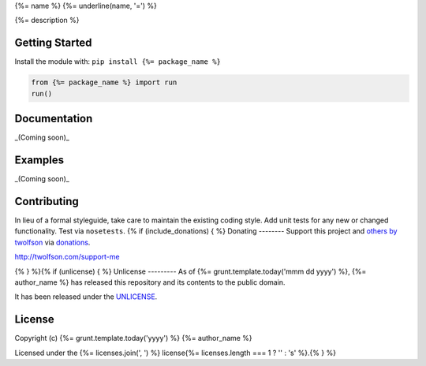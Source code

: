 {%= name %}
{%= underline(name, '=') %}

.. image:: https://travis-ci.org/{%= travis_username %}/{%= name %}.svg?branch=master
   :target: https://travis-ci.org/{%= travis_username %}/{%= name %}
   :alt: Build Status

{%= description %}

Getting Started
---------------
Install the module with: ``pip install {%= package_name %}``

.. code:: python

    from {%= package_name %} import run
    run()

Documentation
-------------
_(Coming soon)_

Examples
--------
_(Coming soon)_

Contributing
------------
In lieu of a formal styleguide, take care to maintain the existing coding style. Add unit tests for any new or changed functionality. Test via ``nosetests``.
{% if (include_donations) { %}
Donating
--------
Support this project and `others by twolfson`_ via `donations`_.

http://twolfson.com/support-me

.. _`others by twolfson`: http://twolfson.com/projects
.. _donations: http://twolfson.com/support-me
{% } %}{% if (unlicense) { %}
Unlicense
---------
As of {%= grunt.template.today('mmm dd yyyy') %}, {%= author_name %} has released this repository and its contents to the public domain.

It has been released under the `UNLICENSE`_.

.. _UNLICENSE: {%= homepage %}/blob/master/UNLICENSE{% } else if (licenses.length) { %}
License
-------
Copyright (c) {%= grunt.template.today('yyyy') %} {%= author_name %}

Licensed under the {%= licenses.join(', ') %} license{%= licenses.length === 1 ? '' : 's' %}.{% } %}
